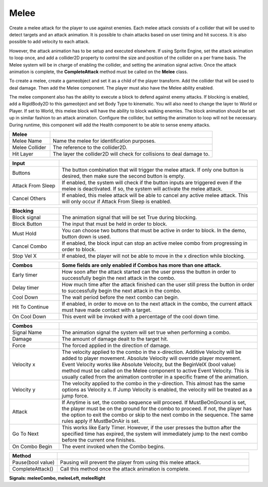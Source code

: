 Melee
+++++++

Create a melee attack for the player to use against enemies. Each melee attack consists of a collider that will be used 
to detect targets and an attack animation. It is possible to chain attacks based on user timing and hit success. 
It is also possible to add velocity to each attack.

However, the attack animation has to be setup and executed elsewhere. If using Sprite Engine, set the attack animation 
to loop once, and add a collider2D property to control the size and position of the collider on a per frame basis. 
The Melee system will be in charge of enabling the collider, and setting the animation signal active. Once the attack 
animation is complete, the **CompleteAttack** method must be called on the **Melee** class.

To create a melee, create a gameobject and set it as a child of the player transform. Add the collider that will 
be used to deal damage. Then add the Melee component. The player must also have the Melee ability enabled. 

The melee component also has the ability to execute a block to defend against enemy attacks. If blocking is enabled, 
add a RigidBody2D to this gameobject and set Body Type to kinematic. You will also need to change the 
layer to  World or Player. If set to World, this melee block will have the ability to block walking enemies. 
The block animation should be set up in similar fashion to an attack animation. Configure the collider, but setting 
the animation to loop will not be necessary. During runtime, this component will add the Health component to be able 
to sense enemy attacks.

.. list-table::
   :widths: 25 100
   :header-rows: 1

   * - Melee
     - 

   * - Melee Name
     - Name the melee for identification purposes.

   * - Melee Collider
     - The reference to the collider2D.

   * - Hit Layer
     - The layer the collider2D will check for collisions to deal damage to.

.. list-table::
   :widths: 25 100
   :header-rows: 1

   * - Input
     - 

   * - Buttons
     - The button combination that will trigger the melee attack. If only one button is desired, then make sure the second button is empty.

   * - Attack From Sleep
     - If enabled, the system will check if the button inputs are triggered even if the melee is deactivated. If so, the system will activate the melee attack.

   * - Cancel Others
     - If enabled, this melee attack will be able to cancel any active melee attack. This will only occur if Attack From Sleep is enabled.

.. list-table::
   :widths: 25 100
   :header-rows: 1

   * - Blocking
     - 

   * - Block signal
     - The animation signal that will be set True during blocking.

   * - Block Button
     - The input that must be held in order to block.

   * - Must Hold
     - You can choose two buttons that must be active in order to block. In the demo, button down is used.

   * - Cancel Combo
     - If enabled, the block input can stop an active melee combo from progressing in order to block.

   * - Stop Vel X
     - If enabled, the player will not be able to move in the x direction while blocking.

.. list-table::
   :widths: 25 100
   :header-rows: 1

   * - Combos
     - Some fields are only enabled if Combos has more than one attack.
     
   * - Early timer
     - How soon after the attack started can the user press the button in order to successfully begin the next attack in the combo.   
   
   * - Delay timer
     - How much time after the attack finished can the user still press the button in order to successfully begin the next attack in the combo.

   * - Cool Down
     - The wait period before the next combo can begin.

   * - Hit To Continue
     - If enabled, in order to move on to the next attack in the combo, the current attack must have made contact with a target.

   * - On Cool Down
     - This event will be invoked with a percentage of the cool down time.

.. list-table::
   :widths: 25 100
   :header-rows: 1

   * - Combos
     - 

   * - Signal Name
     - The animation signal the system will set true when performing a combo.

   * - Damage
     - The amount of damage dealt to the target hit. 
  
   * - Force
     - The forced applied in the direction of damage.

   * - Velocity x
     - The velocity applied to the combo in the x-direction. Additive Velocity will be added to player movement. Absolute Velocity will override player movement. Event Velocity 
       works like Absolute Velocity, but the BeginVelX (bool value) method must be called on the Melee component to active Event Velocity. 
       This is usually called from the animation controller in a specific frame of the animation.

   * - Velocity y
     - The velocity applied to the combo in the y-direction. This almost has the same options as Velocity x. If Jump Velocity is enabled, the velocity will be treated as a jump force.

   * - Attack
     - If Anytime is set, the combo sequence will proceed. If MustBeOnGround is set, the player must be on the ground for the combo to proceed. If not, the player has the option to exit 
       the combo or skip to the next combo in the sequence. The same rules apply if MustBeOnAir is set.

   * - Go To Next
     - This works like Early Timer. However, if the user presses the button after the specified time has expired, the system will immediately jump
       to the next combo before the current one finishes.

   * - On Combo Begin
     - The event invoked when the Combo begins.
     
.. list-table::
   :widths: 50 200
   :header-rows: 1

   * - Method
     - 

   * - Pause(bool value)
     - Pausing will prevent the player from using this melee attack.
 
   * - CompleteAttack()
     - Call this method once the attack animation is complete.

**Signals:  meleeCombo, meleeLeft, meleeRight**